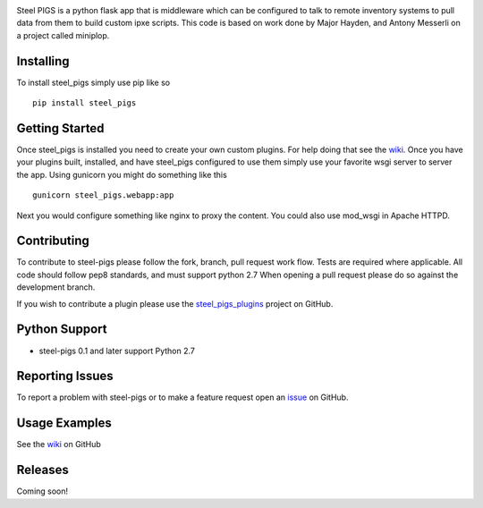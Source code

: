 .. image:: https://travis-ci.org/virtdevninja/steel_pigs.svg
    :target: https://travis-ci.org/virtdevninja/steel_pigs

Steel PIGS is a python flask app that is middleware which can be configured to talk to remote inventory systems to
pull data from them to build custom ipxe scripts. This code is based on work done by Major Hayden, and Antony Messerli
on a project called miniplop.

Installing
==========
To install steel_pigs simply use pip like so ::

    pip install steel_pigs


Getting Started
===============
Once steel_pigs is installed you need to create your own custom plugins. For help doing that see the `wiki <https://github.com/virtdevninja/steel-pigs/wiki>`_.
Once you have your plugins built, installed, and have steel_pigs configured to use them simply use your favorite wsgi server
to server the app. Using gunicorn you might do something like this ::

    gunicorn steel_pigs.webapp:app

Next you would configure something like nginx to proxy the content. You could also use mod_wsgi in Apache HTTPD.


Contributing
============
To contribute to steel-pigs please follow the fork, branch, pull request work flow. Tests are required where applicable.
All code should follow pep8 standards, and must support python 2.7 When opening a pull request please
do so against the development branch.

If you wish to contribute a plugin please use the `steel_pigs_plugins <https://github.com/virtdevninja/steel_pigs_plugins>`_ project
on GitHub.


Python Support
==============
* steel-pigs 0.1 and later support Python 2.7


Reporting Issues
================
To report a problem with steel-pigs or to make a feature request open an
`issue <https://github.com/virtdevninja/steel-pigs/issues>`_ on GitHub.


Usage Examples
==============
See the `wiki <https://github.com/virtdevninja/steel-pigs/wiki>`_ on GitHub


Releases
========
Coming soon!
